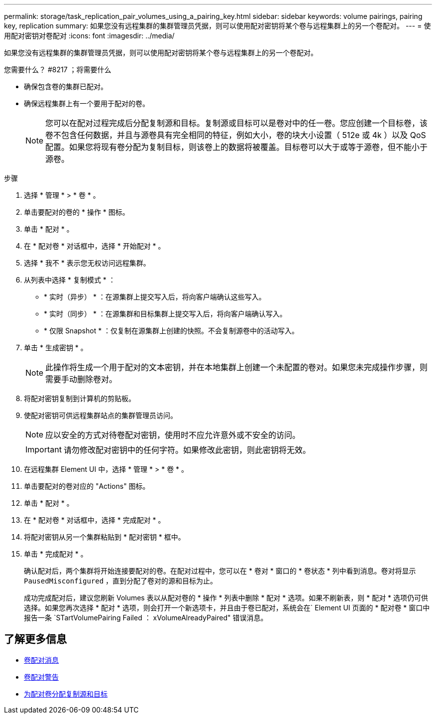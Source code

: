 ---
permalink: storage/task_replication_pair_volumes_using_a_pairing_key.html 
sidebar: sidebar 
keywords: volume pairings, pairing key, replication 
summary: 如果您没有远程集群的集群管理员凭据，则可以使用配对密钥将某个卷与远程集群上的另一个卷配对。 
---
= 使用配对密钥对卷配对
:icons: font
:imagesdir: ../media/


[role="lead"]
如果您没有远程集群的集群管理员凭据，则可以使用配对密钥将某个卷与远程集群上的另一个卷配对。

.您需要什么？ #8217 ；将需要什么
* 确保包含卷的集群已配对。
* 确保远程集群上有一个要用于配对的卷。
+

NOTE: 您可以在配对过程完成后分配复制源和目标。复制源或目标可以是卷对中的任一卷。您应创建一个目标卷，该卷不包含任何数据，并且与源卷具有完全相同的特征，例如大小，卷的块大小设置（ 512e 或 4k ）以及 QoS 配置。如果您将现有卷分配为复制目标，则该卷上的数据将被覆盖。目标卷可以大于或等于源卷，但不能小于源卷。



.步骤
. 选择 * 管理 * > * 卷 * 。
. 单击要配对的卷的 * 操作 * 图标。
. 单击 * 配对 * 。
. 在 * 配对卷 * 对话框中，选择 * 开始配对 * 。
. 选择 * 我不 * 表示您无权访问远程集群。
. 从列表中选择 * 复制模式 * ：
+
** * 实时（异步） * ：在源集群上提交写入后，将向客户端确认这些写入。
** * 实时（同步） * ：在源集群和目标集群上提交写入后，将向客户端确认写入。
** * 仅限 Snapshot * ：仅复制在源集群上创建的快照。不会复制源卷中的活动写入。


. 单击 * 生成密钥 * 。
+

NOTE: 此操作将生成一个用于配对的文本密钥，并在本地集群上创建一个未配置的卷对。如果您未完成操作步骤，则需要手动删除卷对。

. 将配对密钥复制到计算机的剪贴板。
. 使配对密钥可供远程集群站点的集群管理员访问。
+

NOTE: 应以安全的方式对待卷配对密钥，使用时不应允许意外或不安全的访问。

+

IMPORTANT: 请勿修改配对密钥中的任何字符。如果修改此密钥，则此密钥将无效。

. 在远程集群 Element UI 中，选择 * 管理 * > * 卷 * 。
. 单击要配对的卷对应的 "Actions" 图标。
. 单击 * 配对 * 。
. 在 * 配对卷 * 对话框中，选择 * 完成配对 * 。
. 将配对密钥从另一个集群粘贴到 * 配对密钥 * 框中。
. 单击 * 完成配对 * 。
+
确认配对后，两个集群将开始连接要配对的卷。在配对过程中，您可以在 * 卷对 * 窗口的 * 卷状态 * 列中看到消息。卷对将显示 `PausedMisconfigured` ，直到分配了卷对的源和目标为止。

+
成功完成配对后，建议您刷新 Volumes 表以从配对卷的 * 操作 * 列表中删除 * 配对 * 选项。如果不刷新表，则 * 配对 * 选项仍可供选择。如果您再次选择 * 配对 * 选项，则会打开一个新选项卡，并且由于卷已配对，系统会在` Element UI 页面的 * 配对卷 * 窗口中报告一条 `STartVolumePairing Failed ： xVolumeAlreadyPaired" 错误消息。





== 了解更多信息

* xref:reference_replication_volume_pairing_messages.adoc[卷配对消息]
* xref:reference_replication_volume_pairing_warnings.adoc[卷配对警告]
* xref:task_replication_assign_replication_source_and_target_to_paired_volumes.adoc[为配对卷分配复制源和目标]

